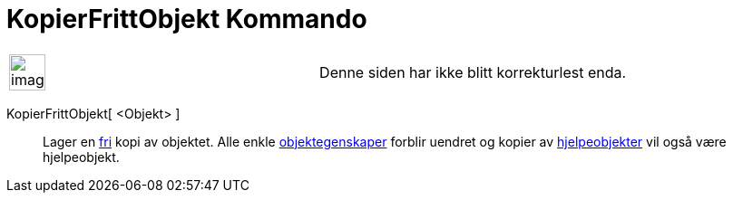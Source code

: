 = KopierFrittObjekt Kommando
:page-en: commands/CopyFreeObject
ifdef::env-github[:imagesdir: /nb/modules/ROOT/assets/images]

[width="100%",cols="50%,50%",]
|===
a|
image:Ambox_content.png[image,width=40,height=40]

|Denne siden har ikke blitt korrekturlest enda.
|===

KopierFrittObjekt[ <Objekt> ]::
  Lager en xref:/Frie_objekt_avhengige_objekt_og_hjelpeobjekt.adoc[fri] kopi av objektet. Alle enkle
  xref:/Objektegenskaper.adoc[objektegenskaper] forblir uendret og kopier av
  xref:/Frie_objekt_avhengige_objekt_og_hjelpeobjekt.adoc[hjelpeobjekter] vil også være hjelpeobjekt.
